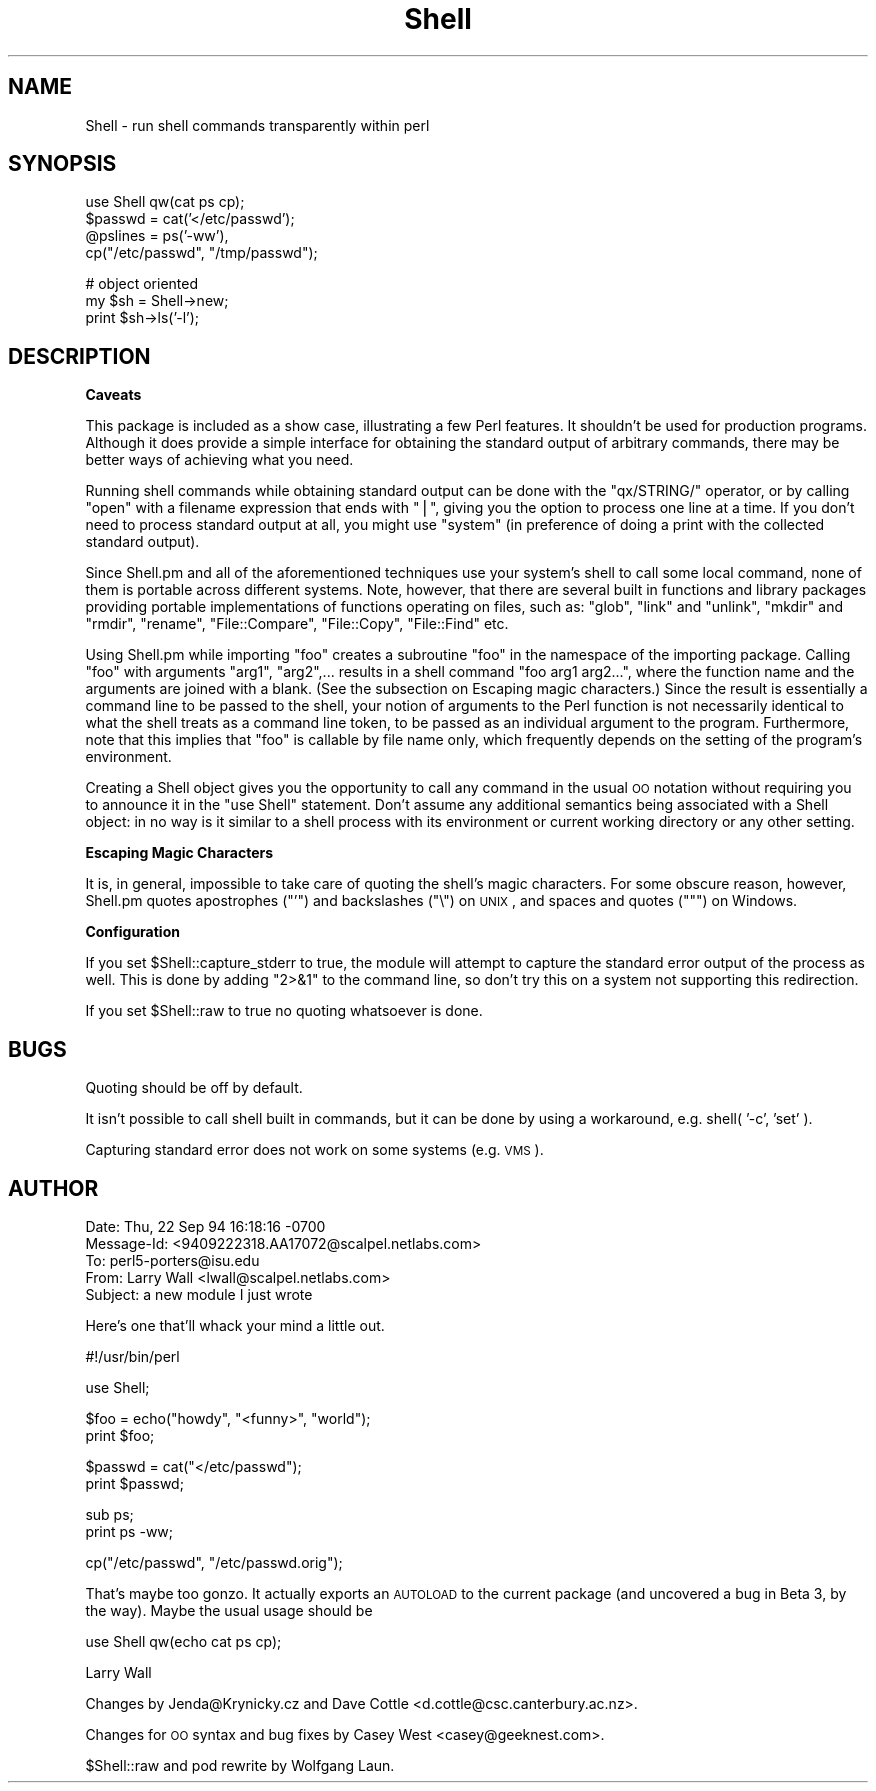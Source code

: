 .\" Automatically generated by Pod::Man v1.37, Pod::Parser v1.3
.\"
.\" Standard preamble:
.\" ========================================================================
.de Sh \" Subsection heading
.br
.if t .Sp
.ne 5
.PP
\fB\\$1\fR
.PP
..
.de Sp \" Vertical space (when we can't use .PP)
.if t .sp .5v
.if n .sp
..
.de Vb \" Begin verbatim text
.ft CW
.nf
.ne \\$1
..
.de Ve \" End verbatim text
.ft R
.fi
..
.\" Set up some character translations and predefined strings.  \*(-- will
.\" give an unbreakable dash, \*(PI will give pi, \*(L" will give a left
.\" double quote, and \*(R" will give a right double quote.  | will give a
.\" real vertical bar.  \*(C+ will give a nicer C++.  Capital omega is used to
.\" do unbreakable dashes and therefore won't be available.  \*(C` and \*(C'
.\" expand to `' in nroff, nothing in troff, for use with C<>.
.tr \(*W-|\(bv\*(Tr
.ds C+ C\v'-.1v'\h'-1p'\s-2+\h'-1p'+\s0\v'.1v'\h'-1p'
.ie n \{\
.    ds -- \(*W-
.    ds PI pi
.    if (\n(.H=4u)&(1m=24u) .ds -- \(*W\h'-12u'\(*W\h'-12u'-\" diablo 10 pitch
.    if (\n(.H=4u)&(1m=20u) .ds -- \(*W\h'-12u'\(*W\h'-8u'-\"  diablo 12 pitch
.    ds L" ""
.    ds R" ""
.    ds C` ""
.    ds C' ""
'br\}
.el\{\
.    ds -- \|\(em\|
.    ds PI \(*p
.    ds L" ``
.    ds R" ''
'br\}
.\"
.\" If the F register is turned on, we'll generate index entries on stderr for
.\" titles (.TH), headers (.SH), subsections (.Sh), items (.Ip), and index
.\" entries marked with X<> in POD.  Of course, you'll have to process the
.\" output yourself in some meaningful fashion.
.if \nF \{\
.    de IX
.    tm Index:\\$1\t\\n%\t"\\$2"
..
.    nr % 0
.    rr F
.\}
.\"
.\" For nroff, turn off justification.  Always turn off hyphenation; it makes
.\" way too many mistakes in technical documents.
.hy 0
.if n .na
.\"
.\" Accent mark definitions (@(#)ms.acc 1.5 88/02/08 SMI; from UCB 4.2).
.\" Fear.  Run.  Save yourself.  No user-serviceable parts.
.    \" fudge factors for nroff and troff
.if n \{\
.    ds #H 0
.    ds #V .8m
.    ds #F .3m
.    ds #[ \f1
.    ds #] \fP
.\}
.if t \{\
.    ds #H ((1u-(\\\\n(.fu%2u))*.13m)
.    ds #V .6m
.    ds #F 0
.    ds #[ \&
.    ds #] \&
.\}
.    \" simple accents for nroff and troff
.if n \{\
.    ds ' \&
.    ds ` \&
.    ds ^ \&
.    ds , \&
.    ds ~ ~
.    ds /
.\}
.if t \{\
.    ds ' \\k:\h'-(\\n(.wu*8/10-\*(#H)'\'\h"|\\n:u"
.    ds ` \\k:\h'-(\\n(.wu*8/10-\*(#H)'\`\h'|\\n:u'
.    ds ^ \\k:\h'-(\\n(.wu*10/11-\*(#H)'^\h'|\\n:u'
.    ds , \\k:\h'-(\\n(.wu*8/10)',\h'|\\n:u'
.    ds ~ \\k:\h'-(\\n(.wu-\*(#H-.1m)'~\h'|\\n:u'
.    ds / \\k:\h'-(\\n(.wu*8/10-\*(#H)'\z\(sl\h'|\\n:u'
.\}
.    \" troff and (daisy-wheel) nroff accents
.ds : \\k:\h'-(\\n(.wu*8/10-\*(#H+.1m+\*(#F)'\v'-\*(#V'\z.\h'.2m+\*(#F'.\h'|\\n:u'\v'\*(#V'
.ds 8 \h'\*(#H'\(*b\h'-\*(#H'
.ds o \\k:\h'-(\\n(.wu+\w'\(de'u-\*(#H)/2u'\v'-.3n'\*(#[\z\(de\v'.3n'\h'|\\n:u'\*(#]
.ds d- \h'\*(#H'\(pd\h'-\w'~'u'\v'-.25m'\f2\(hy\fP\v'.25m'\h'-\*(#H'
.ds D- D\\k:\h'-\w'D'u'\v'-.11m'\z\(hy\v'.11m'\h'|\\n:u'
.ds th \*(#[\v'.3m'\s+1I\s-1\v'-.3m'\h'-(\w'I'u*2/3)'\s-1o\s+1\*(#]
.ds Th \*(#[\s+2I\s-2\h'-\w'I'u*3/5'\v'-.3m'o\v'.3m'\*(#]
.ds ae a\h'-(\w'a'u*4/10)'e
.ds Ae A\h'-(\w'A'u*4/10)'E
.    \" corrections for vroff
.if v .ds ~ \\k:\h'-(\\n(.wu*9/10-\*(#H)'\s-2\u~\d\s+2\h'|\\n:u'
.if v .ds ^ \\k:\h'-(\\n(.wu*10/11-\*(#H)'\v'-.4m'^\v'.4m'\h'|\\n:u'
.    \" for low resolution devices (crt and lpr)
.if \n(.H>23 .if \n(.V>19 \
\{\
.    ds : e
.    ds 8 ss
.    ds o a
.    ds d- d\h'-1'\(ga
.    ds D- D\h'-1'\(hy
.    ds th \o'bp'
.    ds Th \o'LP'
.    ds ae ae
.    ds Ae AE
.\}
.rm #[ #] #H #V #F C
.\" ========================================================================
.\"
.IX Title "Shell 3"
.TH Shell 3 "2005-06-22" "perl v5.8.7" "Perl Programmers Reference Guide"
.SH "NAME"
Shell \- run shell commands transparently within perl
.SH "SYNOPSIS"
.IX Header "SYNOPSIS"
.Vb 4
\&   use Shell qw(cat ps cp);
\&   $passwd = cat('</etc/passwd');
\&   @pslines = ps('-ww'),
\&   cp("/etc/passwd", "/tmp/passwd");
.Ve
.PP
.Vb 3
\&   # object oriented 
\&   my $sh = Shell->new;
\&   print $sh->ls('-l');
.Ve
.SH "DESCRIPTION"
.IX Header "DESCRIPTION"
.Sh "Caveats"
.IX Subsection "Caveats"
This package is included as a show case, illustrating a few Perl features.
It shouldn't be used for production programs. Although it does provide a 
simple interface for obtaining the standard output of arbitrary commands,
there may be better ways of achieving what you need.
.PP
Running shell commands while obtaining standard output can be done with the
\&\f(CW\*(C`qx/STRING/\*(C'\fR operator, or by calling \f(CW\*(C`open\*(C'\fR with a filename expression that
ends with \f(CW\*(C`|\*(C'\fR, giving you the option to process one line at a time.
If you don't need to process standard output at all, you might use \f(CW\*(C`system\*(C'\fR
(in preference of doing a print with the collected standard output).
.PP
Since Shell.pm and all of the aforementioned techniques use your system's
shell to call some local command, none of them is portable across different 
systems. Note, however, that there are several built in functions and 
library packages providing portable implementations of functions operating
on files, such as: \f(CW\*(C`glob\*(C'\fR, \f(CW\*(C`link\*(C'\fR and \f(CW\*(C`unlink\*(C'\fR, \f(CW\*(C`mkdir\*(C'\fR and \f(CW\*(C`rmdir\*(C'\fR, 
\&\f(CW\*(C`rename\*(C'\fR, \f(CW\*(C`File::Compare\*(C'\fR, \f(CW\*(C`File::Copy\*(C'\fR, \f(CW\*(C`File::Find\*(C'\fR etc.
.PP
Using Shell.pm while importing \f(CW\*(C`foo\*(C'\fR creates a subroutine \f(CW\*(C`foo\*(C'\fR in the
namespace of the importing package. Calling \f(CW\*(C`foo\*(C'\fR with arguments \f(CW\*(C`arg1\*(C'\fR,
\&\f(CW\*(C`arg2\*(C'\fR,... results in a shell command \f(CW\*(C`foo arg1 arg2...\*(C'\fR, where the 
function name and the arguments are joined with a blank. (See the subsection 
on Escaping magic characters.) Since the result is essentially a command
line to be passed to the shell, your notion of arguments to the Perl
function is not necessarily identical to what the shell treats as a
command line token, to be passed as an individual argument to the program.
Furthermore, note that this implies that \f(CW\*(C`foo\*(C'\fR is callable by file name
only, which frequently depends on the setting of the program's environment.
.PP
Creating a Shell object gives you the opportunity to call any command
in the usual \s-1OO\s0 notation without requiring you to announce it in the
\&\f(CW\*(C`use Shell\*(C'\fR statement. Don't assume any additional semantics being
associated with a Shell object: in no way is it similar to a shell
process with its environment or current working directory or any
other setting.
.Sh "Escaping Magic Characters"
.IX Subsection "Escaping Magic Characters"
It is, in general, impossible to take care of quoting the shell's
magic characters. For some obscure reason, however, Shell.pm quotes
apostrophes (\f(CW\*(C`'\*(C'\fR) and backslashes (\f(CW\*(C`\e\*(C'\fR) on \s-1UNIX\s0, and spaces and
quotes (\f(CW\*(C`"\*(C'\fR) on Windows.
.Sh "Configuration"
.IX Subsection "Configuration"
If you set \f(CW$Shell::capture_stderr\fR to true, the module will attempt to
capture the standard error output of the process as well. This is
done by adding \f(CW\*(C`2>&1\*(C'\fR to the command line, so don't try this on
a system not supporting this redirection.
.PP
If you set \f(CW$Shell::raw\fR to true no quoting whatsoever is done.
.SH "BUGS"
.IX Header "BUGS"
Quoting should be off by default.
.PP
It isn't possible to call shell built in commands, but it can be
done by using a workaround, e.g. shell( '\-c', 'set' ).
.PP
Capturing standard error does not work on some systems (e.g. \s-1VMS\s0).
.SH "AUTHOR"
.IX Header "AUTHOR"
.Vb 5
\&  Date: Thu, 22 Sep 94 16:18:16 -0700
\&  Message-Id: <9409222318.AA17072@scalpel.netlabs.com>
\&  To: perl5-porters@isu.edu
\&  From: Larry Wall <lwall@scalpel.netlabs.com>
\&  Subject: a new module I just wrote
.Ve
.PP
Here's one that'll whack your mind a little out.
.PP
.Vb 1
\&    #!/usr/bin/perl
.Ve
.PP
.Vb 1
\&    use Shell;
.Ve
.PP
.Vb 2
\&    $foo = echo("howdy", "<funny>", "world");
\&    print $foo;
.Ve
.PP
.Vb 2
\&    $passwd = cat("</etc/passwd");
\&    print $passwd;
.Ve
.PP
.Vb 2
\&    sub ps;
\&    print ps -ww;
.Ve
.PP
.Vb 1
\&    cp("/etc/passwd", "/etc/passwd.orig");
.Ve
.PP
That's maybe too gonzo.  It actually exports an \s-1AUTOLOAD\s0 to the current
package (and uncovered a bug in Beta 3, by the way).  Maybe the usual
usage should be
.PP
.Vb 1
\&    use Shell qw(echo cat ps cp);
.Ve
.PP
Larry Wall
.PP
Changes by Jenda@Krynicky.cz and Dave Cottle <d.cottle@csc.canterbury.ac.nz>.
.PP
Changes for \s-1OO\s0 syntax and bug fixes by Casey West <casey@geeknest.com>.
.PP
\&\f(CW$Shell::raw\fR and pod rewrite by Wolfgang Laun.

